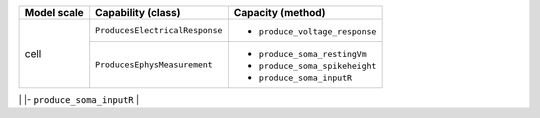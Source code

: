 +--------------------+-----------------------------------+-----------------------------------+
| Model scale        |       Capability (class)          |           Capacity (method)       |
+====================+===================================+===================================+
| cell               |``ProducesElectricalResponse``     |- ``produce_voltage_response``     |
+                    +-----------------------------------+-----------------------------------+
|                    |``ProducesEphysMeasurement``       |- ``produce_soma_restingVm``       |
|                    |                                   |- ``produce_soma_spikeheight``     |
|                    |                                   |- ``produce_soma_inputR``          |
+--------------------+-----------------------------------+-----------------------------------+
+
